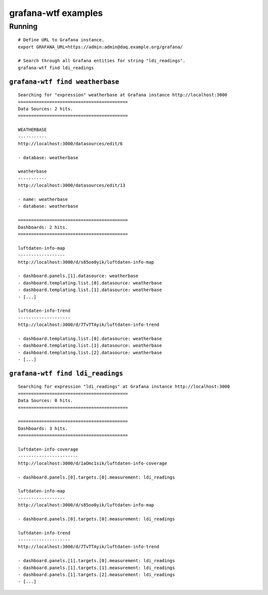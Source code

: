 ####################
grafana-wtf examples
####################

*******
Running
*******
::

    # Define URL to Grafana instance.
    export GRAFANA_URL=https://admin:admin@daq.example.org/grafana/

    # Search through all Grafana entities for string "ldi_readings".
    grafana-wtf find ldi_readings


``grafana-wtf find weatherbase``
================================
::

    Searching for "expression" weatherbase at Grafana instance http://localhost:3000
    ==========================================
    Data Sources: 2 hits.
    ==========================================

    WEATHERBASE
    -----------
    http://localhost:3000/datasources/edit/6

    - database: weatherbase

    weatherbase
    -----------
    http://localhost:3000/datasources/edit/13

    - name: weatherbase
    - database: weatherbase

    ==========================================
    Dashboards: 2 hits.
    ==========================================

    luftdaten-info-map
    ------------------
    http://localhost:3000/d/s85oo0yik/luftdaten-info-map

    - dashboard.panels.[1].datasource: weatherbase
    - dashboard.templating.list.[0].datasource: weatherbase
    - dashboard.templating.list.[1].datasource: weatherbase
    - [...]

    luftdaten-info-trend
    --------------------
    http://localhost:3000/d/7TvTTAyik/luftdaten-info-trend

    - dashboard.templating.list.[0].datasource: weatherbase
    - dashboard.templating.list.[1].datasource: weatherbase
    - dashboard.templating.list.[2].datasource: weatherbase
    - [...]


``grafana-wtf find ldi_readings``
=================================
::

    Searching for expression "ldi_readings" at Grafana instance http://localhost:3000
    ==========================================
    Data Sources: 0 hits.
    ==========================================

    ==========================================
    Dashboards: 3 hits.
    ==========================================

    luftdaten-info-coverage
    -----------------------
    http://localhost:3000/d/1aOmc1sik/luftdaten-info-coverage

    - dashboard.panels.[0].targets.[0].measurement: ldi_readings

    luftdaten-info-map
    ------------------
    http://localhost:3000/d/s85oo0yik/luftdaten-info-map

    - dashboard.panels.[0].targets.[0].measurement: ldi_readings

    luftdaten-info-trend
    --------------------
    http://localhost:3000/d/7TvTTAyik/luftdaten-info-trend

    - dashboard.panels.[1].targets.[0].measurement: ldi_readings
    - dashboard.panels.[1].targets.[1].measurement: ldi_readings
    - dashboard.panels.[1].targets.[2].measurement: ldi_readings
    - [...]
